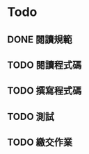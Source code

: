 * Todo
** DONE 閱讀規範
   :LOGBOOK:
   CLOCK: [2019-03-06 週三 11:26]--[2019-03-06 週三 11:29] =>  0:03
   :END:
** TODO 閱讀程式碼
** TODO 撰寫程式碼
** TODO 測試
** TODO 繳交作業
